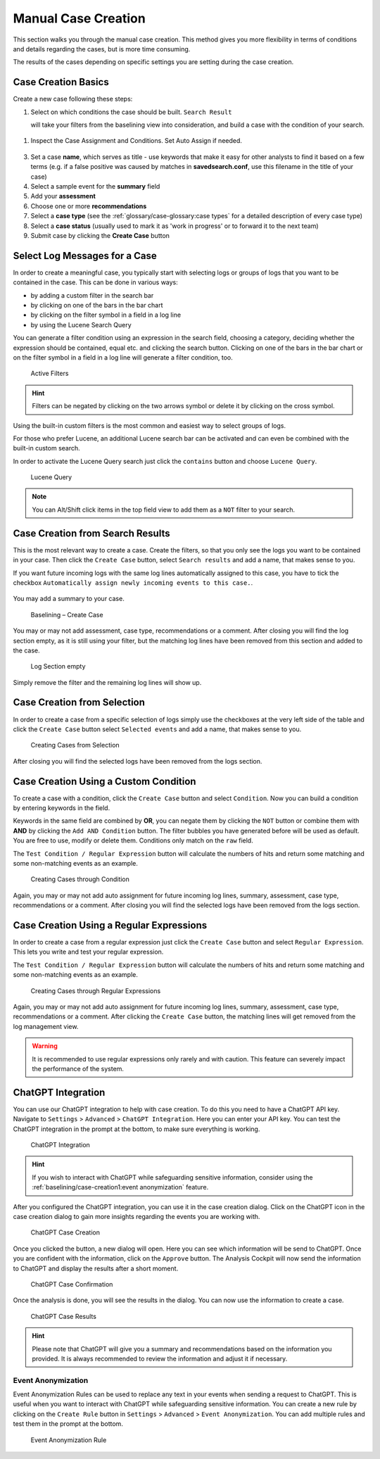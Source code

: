 .. Index:: Case Creation Part 1

Manual Case Creation
--------------------

This section walks you through the manual case creation.
This method gives you more flexibility in terms of conditions
and details regarding the cases, but is more time consuming.

The results of the cases depending on specific settings you
are setting during the case creation.

Case Creation Basics
^^^^^^^^^^^^^^^^^^^^

Create a new case following these steps: 

1. Select on which conditions the case should be built. ``Search Result``

   will take your filters from the baselining view into consideration, and 
   build a case with the condition of your search.

.. figure:: ../images/cockpit_case_creation1.png

1. Inspect the Case Assignment and Conditions. Set Auto Assign if needed.

.. figure:: ../images/cockpit_case_creation2.png

3. Set a case **name**, which serves as title - use keywords that make it
   easy for other analysts to find it based on a few terms (e.g. if a false
   positive was caused by matches in **savedsearch.conf**, use this filename
   in the title of your case)
4. Select a sample event for the **summary** field 
5. Add your **assessment**
6. Choose one or more **recommendations**
7. Select a **case type** (see the :ref:`glossary/case-glossary:case types` for a detailed description of every case type)
8. Select a **case status** (usually used to mark it as 'work in progress' or to forward it to the next team)
9. Submit case by clicking the **Create Case** button

.. figure:: ../images/cockpit_case_creation3.png

Select Log Messages for a Case
^^^^^^^^^^^^^^^^^^^^^^^^^^^^^^

In order to create a meaningful case, you typically start with selecting
logs or groups of logs that you want to be contained in the case. This
can be done in various ways:

* by adding a custom filter in the search bar
* by clicking on one of the bars in the bar chart
* by clicking on the filter symbol in a field in a log line
* by using the Lucene Search Query

You can generate a filter condition using an expression in the search
field, choosing a category, deciding whether the expression should be
contained, equal etc. and clicking the search button. Clicking on one
of the bars in the bar chart or on the filter symbol in a field in a
log line will generate a filter condition, too.

.. figure:: ../images/cockpit_active_filters.png
   :alt: Active Filters

   Active Filters

.. hint::
   Filters can be negated by clicking on the two arrows symbol or delete it by clicking on the cross symbol.

Using the built-in custom filters is the most common and easiest way to
select groups of logs.

For those who prefer Lucene, an additional Lucene search bar can be
activated and can even be combined with the built-in custom search.

In order to activate the Lucene Query search just click the ``contains`` button and
choose ``Lucene Query``.

.. figure:: ../images/cockpit_lucene_filter.png
   :alt: Lucene Query

   Lucene Query

.. note:: 
   You can Alt/Shift click items in the top field view to add them as a ``NOT`` filter to your search. 

Case Creation from Search Results
^^^^^^^^^^^^^^^^^^^^^^^^^^^^^^^^^

This is the most relevant way to create a case. Create the filters, so
that you only see the logs you want to be contained in your case. Then
click the ``Create Case`` button, select ``Search results`` and add a name,
that makes sense to you.

If you want future incoming logs with the same log lines automatically assigned to this
case, you have to tick the checkbox ``Automatically assign newly incoming events to this case.``.

.. figure:: ../images/cockpit_assign_new_events_to_case.png
   :alt: Assign New Events to Cases

You may add a summary to your case.

.. figure:: ../images/cockpit_create_baseline_case.png
   :alt: Baselining - Create Case

   Baselining – Create Case

You may or may not add assessment, case type, recommendations or a
comment. After closing you will find the log section empty, as it is
still using your filter, but the matching log lines have been removed
from this section and added to the case.

.. figure:: ../images/cockpit_create_baseline_case_empty_search.png
   :alt: Log Section empty

   Log Section empty

Simply remove the filter and the remaining log lines will show up.

Case Creation from Selection
^^^^^^^^^^^^^^^^^^^^^^^^^^^^

In order to create a case from a specific selection of logs simply use
the checkboxes at the very left side of the table and click the ``Create Case`` button 
select ``Selected events`` and add a name, that makes sense
to you.

.. figure:: ../images/cockpit_case_creation_selection1.png
   :alt: Creating Cases from Selection

   Creating Cases from Selection

After closing you will find the selected logs have been removed from the
logs section.

Case Creation Using a Custom Condition
^^^^^^^^^^^^^^^^^^^^^^^^^^^^^^^^^^^^^^

To create a case with a condition, click the ``Create Case`` button and
select ``Condition``. Now you can build a condition by entering keywords
in the field.

Keywords in the same field are combined by **OR**, you can negate them by
clicking the ``NOT`` button or combine them with **AND** by clicking the
``Add AND Condition`` button. The filter bubbles you have generated before
will be used as default. You are free to use, modify or delete them.
Conditions only match on the ``raw`` field.

The ``Test Condition / Regular Expression`` button will calculate the
numbers of hits and return some matching and some non-matching events as
an example.

.. figure:: ../images/cockpit_case_creation_condition.png
   :alt: Creating Cases through Condition

   Creating Cases through Condition

Again, you may or may not add auto assignment for future incoming
log lines, summary, assessment, case type, recommendations or a comment.
After closing you will find the selected logs have been removed from the
logs section.

Case Creation Using a Regular Expressions
^^^^^^^^^^^^^^^^^^^^^^^^^^^^^^^^^^^^^^^^^

In order to create a case from a regular expression just click the
``Create Case`` button and select 
``Regular Expression``. This lets you
write and test your regular expression.

The ``Test Condition / Regular Expression`` button will calculate the
numbers of hits and return some matching and some non-matching events as
an example.

.. figure:: ../images/cockpit_case_creation_regex.png
   :alt: Creating Cases through Regular Expressions

   Creating Cases through Regular Expressions

Again, you may or may not add auto assignment for future incoming
log lines, summary, assessment, case type, recommendations or a comment.
After clicking the ``Create Case`` button, the matching lines will get
removed from the log management view.

.. warning:: 
   It is recommended to use regular expressions only rarely and with
   caution. This feature can severely impact the performance of the system.

ChatGPT Integration
^^^^^^^^^^^^^^^^^^^

You can use our ChatGPT integration to help with case creation. To do this
you need to have a ChatGPT API key. Navigate to ``Settings`` > ``Advanced`` >
``ChatGPT Integration``. Here you can enter your API key. You can test the
ChatGPT integration in the prompt at the bottom, to make sure everything is
working.

.. figure:: ../images/cockpit_chatgpt-integration.png
   :alt: ChatGPT Integration

   ChatGPT Integration

.. hint::
   If you wish to interact with ChatGPT while safeguarding sensitive information,
   consider using the :ref:`baselining/case-creation1:event anonymization` feature.

After you configured the ChatGPT integration, you can use it in the case creation
dialog. Click on the ChatGPT icon in the case creation dialog to gain more insights
regarding the events you are working with.

.. figure:: ../images/cockpit_chatgpt-case-creation.png
   :alt: ChatGPT Case Creation

   ChatGPT Case Creation

Once you clicked the button, a new dialog will open. Here you can see which information
will be send to ChatGPT. Once you are confident with the information, click on the
``Approve`` button. The Analysis Cockpit will now send the information to ChatGPT and
display the results after a short moment.

.. figure:: ../images/cockpit_chatgpt-case-confirmation.png
   :alt: ChatGPT Case Confirmation

   ChatGPT Case Confirmation

Once the analysis is done, you will see the results in the dialog. You can now use the
information to create a case.

.. figure:: ../images/cockpit_chatgpt-case-results.png
   :alt: ChatGPT Case Results

   ChatGPT Case Results

.. hint::
   Please note that ChatGPT will give you a summary and recommendations based on the
   information you provided. It is always recommended to review the information and
   adjust it if necessary.

Event Anonymization
~~~~~~~~~~~~~~~~~~~

Event Anonymization Rules can be used to replace any text in your events when
sending a request to ChatGPT. This is useful when you want to interact with
ChatGPT while safeguarding sensitive information. You can create a new rule by
clicking on the ``Create Rule`` button in ``Settings`` > ``Advanced`` > ``Event
Anonymization``. You can add multiple rules and test them in the prompt at the
bottom.

.. figure:: ../images/cockpit_event-anon-rule.png
   :alt: Event Anonymization Rule

   Event Anonymization Rule